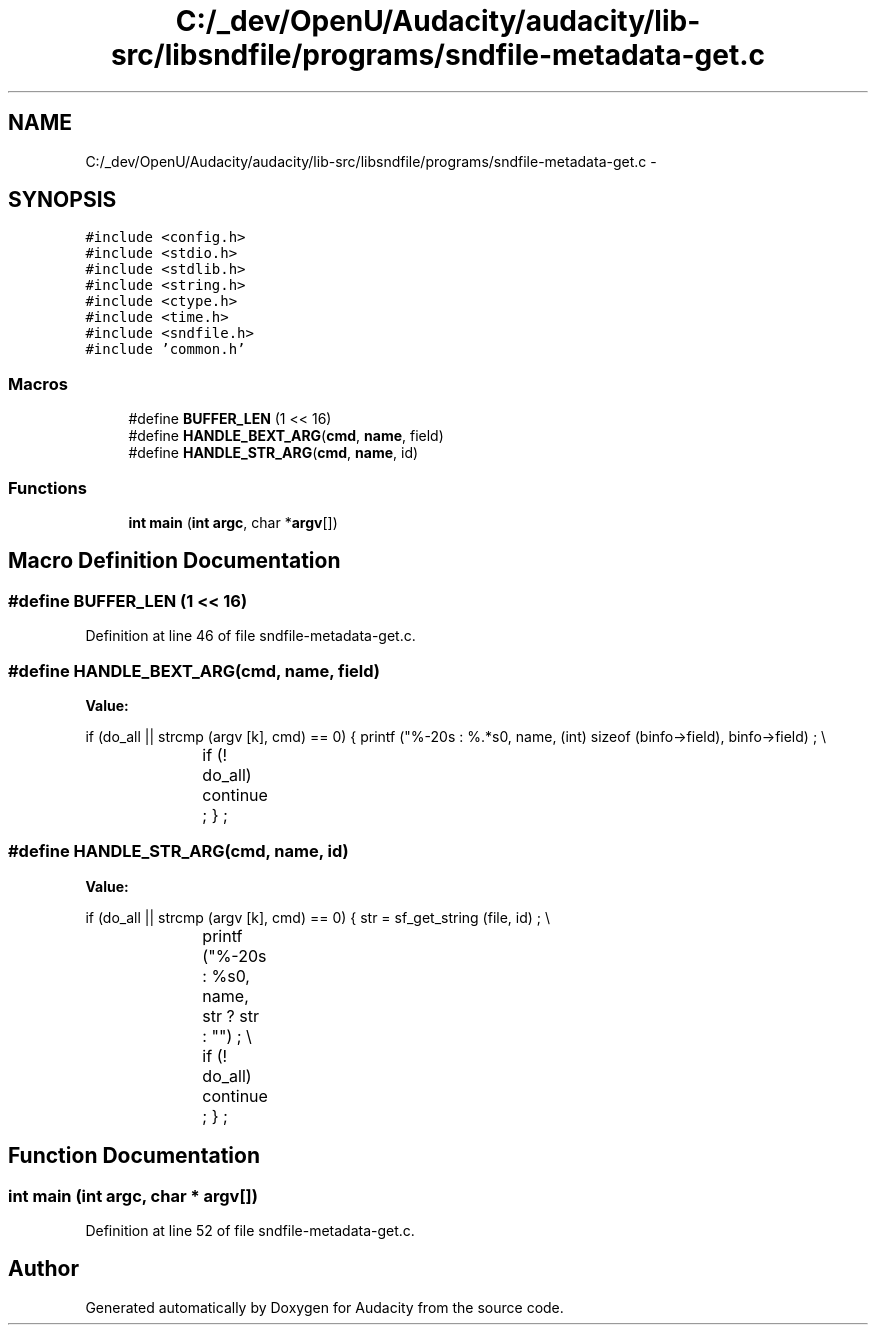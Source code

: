 .TH "C:/_dev/OpenU/Audacity/audacity/lib-src/libsndfile/programs/sndfile-metadata-get.c" 3 "Thu Apr 28 2016" "Audacity" \" -*- nroff -*-
.ad l
.nh
.SH NAME
C:/_dev/OpenU/Audacity/audacity/lib-src/libsndfile/programs/sndfile-metadata-get.c \- 
.SH SYNOPSIS
.br
.PP
\fC#include <config\&.h>\fP
.br
\fC#include <stdio\&.h>\fP
.br
\fC#include <stdlib\&.h>\fP
.br
\fC#include <string\&.h>\fP
.br
\fC#include <ctype\&.h>\fP
.br
\fC#include <time\&.h>\fP
.br
\fC#include <sndfile\&.h>\fP
.br
\fC#include 'common\&.h'\fP
.br

.SS "Macros"

.in +1c
.ti -1c
.RI "#define \fBBUFFER_LEN\fP   (1 << 16)"
.br
.ti -1c
.RI "#define \fBHANDLE_BEXT_ARG\fP(\fBcmd\fP,  \fBname\fP,  field)"
.br
.ti -1c
.RI "#define \fBHANDLE_STR_ARG\fP(\fBcmd\fP,  \fBname\fP,  id)"
.br
.in -1c
.SS "Functions"

.in +1c
.ti -1c
.RI "\fBint\fP \fBmain\fP (\fBint\fP \fBargc\fP, char *\fBargv\fP[])"
.br
.in -1c
.SH "Macro Definition Documentation"
.PP 
.SS "#define BUFFER_LEN   (1 << 16)"

.PP
Definition at line 46 of file sndfile\-metadata\-get\&.c\&.
.SS "#define HANDLE_BEXT_ARG(\fBcmd\fP, \fBname\fP, field)"
\fBValue:\fP
.PP
.nf
if (do_all || strcmp (argv [k], cmd) == 0) \
        {   printf ("%-20s : %\&.*s\n", name, (int) sizeof (binfo->field), binfo->field) ; \\
			if (! do_all) \
                continue ; \
            } ;
.fi
.SS "#define HANDLE_STR_ARG(\fBcmd\fP, \fBname\fP, id)"
\fBValue:\fP
.PP
.nf
if (do_all || strcmp (argv [k], cmd) == 0) \
        {   str = sf_get_string (file, id) ; \\
			printf ("%-20s : %s\n", name, str ? str : "") ; \\
			if (! do_all) continue ; \
            } ;
.fi
.SH "Function Documentation"
.PP 
.SS "\fBint\fP main (\fBint\fP argc, char * argv[])"

.PP
Definition at line 52 of file sndfile\-metadata\-get\&.c\&.
.SH "Author"
.PP 
Generated automatically by Doxygen for Audacity from the source code\&.
